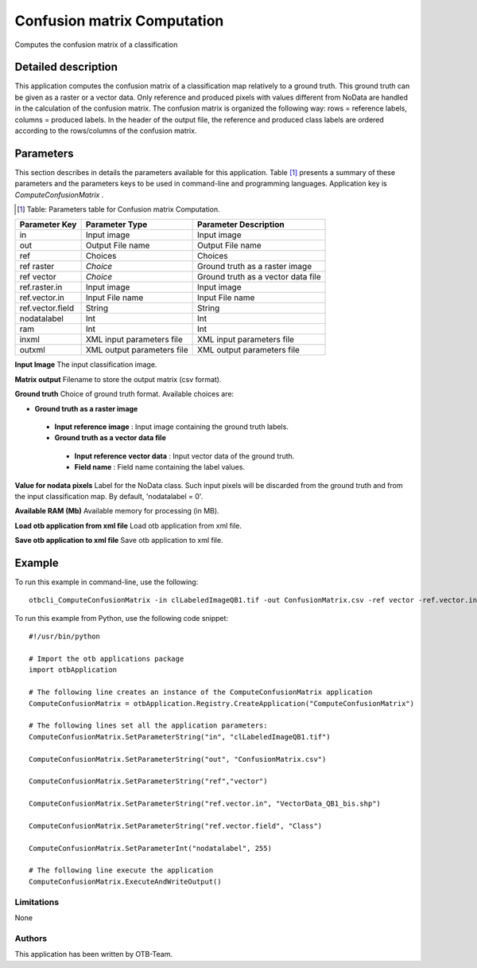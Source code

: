 Confusion matrix Computation
^^^^^^^^^^^^^^^^^^^^^^^^^^^^

Computes the confusion matrix of a classification

Detailed description
--------------------

This application computes the confusion matrix of a classification map relatively to a ground truth. This ground truth can be given as a raster or a vector data. Only reference and produced pixels with values different from NoData are handled in the calculation of the confusion matrix. The confusion matrix is organized the following way: rows = reference labels, columns = produced labels. In the header of the output file, the reference and produced class labels are ordered according to the rows/columns of the confusion matrix.

Parameters
----------

This section describes in details the parameters available for this application. Table [#]_ presents a summary of these parameters and the parameters keys to be used in command-line and programming languages. Application key is *ComputeConfusionMatrix* .

.. [#] Table: Parameters table for Confusion matrix Computation.

+----------------+--------------------------+----------------------------------+
|Parameter Key   |Parameter Type            |Parameter Description             |
+================+==========================+==================================+
|in              |Input image               |Input image                       |
+----------------+--------------------------+----------------------------------+
|out             |Output File name          |Output File name                  |
+----------------+--------------------------+----------------------------------+
|ref             |Choices                   |Choices                           |
+----------------+--------------------------+----------------------------------+
|ref raster      | *Choice*                 |Ground truth as a raster image    |
+----------------+--------------------------+----------------------------------+
|ref vector      | *Choice*                 |Ground truth as a vector data file|
+----------------+--------------------------+----------------------------------+
|ref.raster.in   |Input image               |Input image                       |
+----------------+--------------------------+----------------------------------+
|ref.vector.in   |Input File name           |Input File name                   |
+----------------+--------------------------+----------------------------------+
|ref.vector.field|String                    |String                            |
+----------------+--------------------------+----------------------------------+
|nodatalabel     |Int                       |Int                               |
+----------------+--------------------------+----------------------------------+
|ram             |Int                       |Int                               |
+----------------+--------------------------+----------------------------------+
|inxml           |XML input parameters file |XML input parameters file         |
+----------------+--------------------------+----------------------------------+
|outxml          |XML output parameters file|XML output parameters file        |
+----------------+--------------------------+----------------------------------+

**Input Image**
The input classification image.

**Matrix output**
Filename to store the output matrix (csv format).

**Ground truth**
Choice of ground truth format. Available choices are: 

- **Ground truth as a raster image**


 - **Input reference image** : Input image containing the ground truth labels.


 - **Ground truth as a vector data file**


  - **Input reference vector data** : Input vector data of the ground truth.

  - **Field name** : Field name containing the label values.



**Value for nodata pixels**
Label for the NoData class. Such input pixels will be discarded from the ground truth and from the input classification map. By default, 'nodatalabel = 0'.

**Available RAM (Mb)**
Available memory for processing (in MB).

**Load otb application from xml file**
Load otb application from xml file.

**Save otb application to xml file**
Save otb application to xml file.

Example
-------

To run this example in command-line, use the following: 
::

	otbcli_ComputeConfusionMatrix -in clLabeledImageQB1.tif -out ConfusionMatrix.csv -ref vector -ref.vector.in VectorData_QB1_bis.shp -ref.vector.field Class -nodatalabel 255

To run this example from Python, use the following code snippet: 

::

	#!/usr/bin/python

	# Import the otb applications package
	import otbApplication

	# The following line creates an instance of the ComputeConfusionMatrix application 
	ComputeConfusionMatrix = otbApplication.Registry.CreateApplication("ComputeConfusionMatrix")

	# The following lines set all the application parameters:
	ComputeConfusionMatrix.SetParameterString("in", "clLabeledImageQB1.tif")

	ComputeConfusionMatrix.SetParameterString("out", "ConfusionMatrix.csv")

	ComputeConfusionMatrix.SetParameterString("ref","vector")

	ComputeConfusionMatrix.SetParameterString("ref.vector.in", "VectorData_QB1_bis.shp")

	ComputeConfusionMatrix.SetParameterString("ref.vector.field", "Class")

	ComputeConfusionMatrix.SetParameterInt("nodatalabel", 255)

	# The following line execute the application
	ComputeConfusionMatrix.ExecuteAndWriteOutput()

Limitations
~~~~~~~~~~~

None

Authors
~~~~~~~

This application has been written by OTB-Team.

